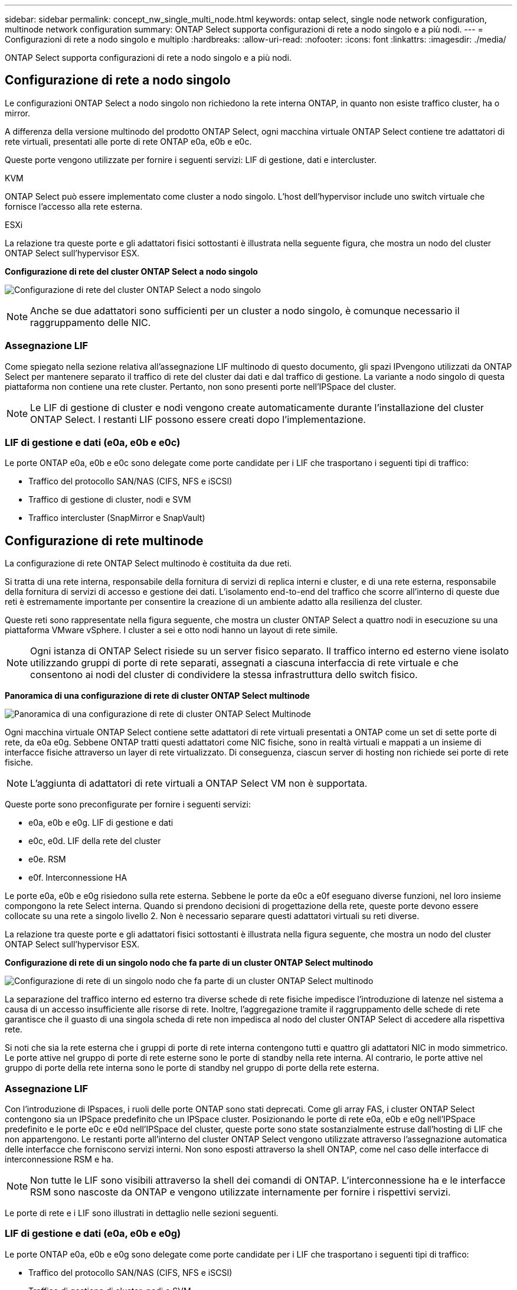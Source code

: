 ---
sidebar: sidebar 
permalink: concept_nw_single_multi_node.html 
keywords: ontap select, single node network configuration, multinode network configuration 
summary: ONTAP Select supporta configurazioni di rete a nodo singolo e a più nodi. 
---
= Configurazioni di rete a nodo singolo e multiplo
:hardbreaks:
:allow-uri-read: 
:nofooter: 
:icons: font
:linkattrs: 
:imagesdir: ./media/


[role="lead"]
ONTAP Select supporta configurazioni di rete a nodo singolo e a più nodi.



== Configurazione di rete a nodo singolo

Le configurazioni ONTAP Select a nodo singolo non richiedono la rete interna ONTAP, in quanto non esiste traffico cluster, ha o mirror.

A differenza della versione multinodo del prodotto ONTAP Select, ogni macchina virtuale ONTAP Select contiene tre adattatori di rete virtuali, presentati alle porte di rete ONTAP e0a, e0b e e0c.

Queste porte vengono utilizzate per fornire i seguenti servizi: LIF di gestione, dati e intercluster.

.KVM
ONTAP Select può essere implementato come cluster a nodo singolo. L'host dell'hypervisor include uno switch virtuale che fornisce l'accesso alla rete esterna.

.ESXi
La relazione tra queste porte e gli adattatori fisici sottostanti è illustrata nella seguente figura, che mostra un nodo del cluster ONTAP Select sull'hypervisor ESX.

*Configurazione di rete del cluster ONTAP Select a nodo singolo*

image:DDN_03.jpg["Configurazione di rete del cluster ONTAP Select a nodo singolo"]


NOTE: Anche se due adattatori sono sufficienti per un cluster a nodo singolo, è comunque necessario il raggruppamento delle NIC.



=== Assegnazione LIF

Come spiegato nella sezione relativa all'assegnazione LIF multinodo di questo documento, gli spazi IPvengono utilizzati da ONTAP Select per mantenere separato il traffico di rete del cluster dai dati e dal traffico di gestione. La variante a nodo singolo di questa piattaforma non contiene una rete cluster. Pertanto, non sono presenti porte nell'IPSpace del cluster.


NOTE: Le LIF di gestione di cluster e nodi vengono create automaticamente durante l'installazione del cluster ONTAP Select. I restanti LIF possono essere creati dopo l'implementazione.



=== LIF di gestione e dati (e0a, e0b e e0c)

Le porte ONTAP e0a, e0b e e0c sono delegate come porte candidate per i LIF che trasportano i seguenti tipi di traffico:

* Traffico del protocollo SAN/NAS (CIFS, NFS e iSCSI)
* Traffico di gestione di cluster, nodi e SVM
* Traffico intercluster (SnapMirror e SnapVault)




== Configurazione di rete multinode

La configurazione di rete ONTAP Select multinodo è costituita da due reti.

Si tratta di una rete interna, responsabile della fornitura di servizi di replica interni e cluster, e di una rete esterna, responsabile della fornitura di servizi di accesso e gestione dei dati. L'isolamento end-to-end del traffico che scorre all'interno di queste due reti è estremamente importante per consentire la creazione di un ambiente adatto alla resilienza del cluster.

Queste reti sono rappresentate nella figura seguente, che mostra un cluster ONTAP Select a quattro nodi in esecuzione su una piattaforma VMware vSphere. I cluster a sei e otto nodi hanno un layout di rete simile.


NOTE: Ogni istanza di ONTAP Select risiede su un server fisico separato. Il traffico interno ed esterno viene isolato utilizzando gruppi di porte di rete separati, assegnati a ciascuna interfaccia di rete virtuale e che consentono ai nodi del cluster di condividere la stessa infrastruttura dello switch fisico.

*Panoramica di una configurazione di rete di cluster ONTAP Select multinode*

image:DDN_01.jpg["Panoramica di una configurazione di rete di cluster ONTAP Select Multinode"]

Ogni macchina virtuale ONTAP Select contiene sette adattatori di rete virtuali presentati a ONTAP come un set di sette porte di rete, da e0a e0g. Sebbene ONTAP tratti questi adattatori come NIC fisiche, sono in realtà virtuali e mappati a un insieme di interfacce fisiche attraverso un layer di rete virtualizzato. Di conseguenza, ciascun server di hosting non richiede sei porte di rete fisiche.


NOTE: L'aggiunta di adattatori di rete virtuali a ONTAP Select VM non è supportata.

Queste porte sono preconfigurate per fornire i seguenti servizi:

* e0a, e0b e e0g. LIF di gestione e dati
* e0c, e0d. LIF della rete del cluster
* e0e. RSM
* e0f. Interconnessione HA


Le porte e0a, e0b e e0g risiedono sulla rete esterna. Sebbene le porte da e0c a e0f eseguano diverse funzioni, nel loro insieme compongono la rete Select interna. Quando si prendono decisioni di progettazione della rete, queste porte devono essere collocate su una rete a singolo livello 2. Non è necessario separare questi adattatori virtuali su reti diverse.

La relazione tra queste porte e gli adattatori fisici sottostanti è illustrata nella figura seguente, che mostra un nodo del cluster ONTAP Select sull'hypervisor ESX.

*Configurazione di rete di un singolo nodo che fa parte di un cluster ONTAP Select multinodo*

image:DDN_02.jpg["Configurazione di rete di un singolo nodo che fa parte di un cluster ONTAP Select multinodo"]

La separazione del traffico interno ed esterno tra diverse schede di rete fisiche impedisce l'introduzione di latenze nel sistema a causa di un accesso insufficiente alle risorse di rete. Inoltre, l'aggregazione tramite il raggruppamento delle schede di rete garantisce che il guasto di una singola scheda di rete non impedisca al nodo del cluster ONTAP Select di accedere alla rispettiva rete.

Si noti che sia la rete esterna che i gruppi di porte di rete interna contengono tutti e quattro gli adattatori NIC in modo simmetrico. Le porte attive nel gruppo di porte di rete esterne sono le porte di standby nella rete interna. Al contrario, le porte attive nel gruppo di porte della rete interna sono le porte di standby nel gruppo di porte della rete esterna.



=== Assegnazione LIF

Con l'introduzione di IPspaces, i ruoli delle porte ONTAP sono stati deprecati. Come gli array FAS, i cluster ONTAP Select contengono sia un IPSpace predefinito che un IPSpace cluster. Posizionando le porte di rete e0a, e0b e e0g nell'IPSpace predefinito e le porte e0c e e0d nell'IPSpace del cluster, queste porte sono state sostanzialmente estruse dall'hosting di LIF che non appartengono. Le restanti porte all'interno del cluster ONTAP Select vengono utilizzate attraverso l'assegnazione automatica delle interfacce che forniscono servizi interni. Non sono esposti attraverso la shell ONTAP, come nel caso delle interfacce di interconnessione RSM e ha.


NOTE: Non tutte le LIF sono visibili attraverso la shell dei comandi di ONTAP. L'interconnessione ha e le interfacce RSM sono nascoste da ONTAP e vengono utilizzate internamente per fornire i rispettivi servizi.

Le porte di rete e i LIF sono illustrati in dettaglio nelle sezioni seguenti.



=== LIF di gestione e dati (e0a, e0b e e0g)

Le porte ONTAP e0a, e0b e e0g sono delegate come porte candidate per i LIF che trasportano i seguenti tipi di traffico:

* Traffico del protocollo SAN/NAS (CIFS, NFS e iSCSI)
* Traffico di gestione di cluster, nodi e SVM
* Traffico intercluster (SnapMirror e SnapVault)



NOTE: Le LIF di gestione di cluster e nodi vengono create automaticamente durante l'installazione del cluster ONTAP Select. I restanti LIF possono essere creati dopo l'implementazione.



=== LIF di rete del cluster (e0c, e0d)

Le porte ONTAP e0c e e0d sono delegate come porte home per le interfacce cluster. All'interno di ciascun nodo del cluster ONTAP Select, durante l'installazione di ONTAP vengono generate automaticamente due interfacce del cluster utilizzando gli indirizzi IP locali di collegamento (169.254.x.x).


NOTE: A queste interfacce non possono essere assegnati indirizzi IP statici e non devono essere create interfacce cluster aggiuntive.

Il traffico di rete del cluster deve passare attraverso una rete Layer-2 a bassa latenza e non instradata. A causa del throughput del cluster e dei requisiti di latenza, si prevede che il cluster ONTAP Select si trovi fisicamente nelle vicinanze (ad esempio, multipack, singolo data center). Non è supportata la creazione di configurazioni di cluster stretch a quattro, sei o otto nodi mediante la separazione di nodi ha su una WAN o su distanze geografiche significative. È supportata una configurazione a due nodi allungata con un mediatore.

Per ulteriori informazioni, consultare la sezione link:reference_plan_best_practices.html#two-node-stretched-ha-metrocluster-sds-best-practices["Best practice di ha (MetroCluster SDS) con due nodi estesi"].


NOTE: Per garantire il massimo throughput per il traffico di rete del cluster, questa porta di rete è configurata per l'utilizzo di frame jumbo (da 7500 a 9000 MTU). Per un corretto funzionamento del cluster, verificare che i frame jumbo siano attivati su tutti gli switch fisici e virtuali di upstream che forniscono servizi di rete interni ai nodi del cluster ONTAP Select.



=== Traffico RAID SyncMirror (e0e)

La replica sincrona dei blocchi nei nodi partner ha avviene utilizzando un'interfaccia di rete interna che risiede sulla porta di rete e0e. Questa funzionalità si verifica automaticamente, utilizzando le interfacce di rete configurate da ONTAP durante l'installazione del cluster e non richiede alcuna configurazione da parte dell'amministratore.


NOTE: La porta e0e è riservata da ONTAP per il traffico di replica interno. Pertanto, né la porta né il LIF host sono visibili nell'interfaccia utente di ONTAP o in Gestione sistema. Questa interfaccia è configurata per utilizzare un indirizzo IP locale di collegamento generato automaticamente e la riassegnazione di un indirizzo IP alternativo non è supportata. Questa porta di rete richiede l'utilizzo di frame jumbo (da 7500 a 9000 MTU).



=== Interconnessione HA (e0f)

Gli array NetApp FAS utilizzano hardware specializzato per trasferire le informazioni tra coppie ha in un cluster ONTAP. Tuttavia, gli ambienti software-defined non tendono a disporre di questo tipo di apparecchiatura (come i dispositivi InfiniBand o iWARP), pertanto è necessaria una soluzione alternativa. Sebbene siano state prese in considerazione diverse possibilità, i requisiti ONTAP inseriti nel trasporto di interconnessione richiedevano che questa funzionalità fosse emulata nel software. Di conseguenza, all'interno di un cluster ONTAP Select, la funzionalità dell'interconnessione ha (tradizionalmente fornita dall'hardware) è stata progettata nel sistema operativo, utilizzando Ethernet come meccanismo di trasporto.

Ogni nodo ONTAP Select è configurato con una porta di interconnessione ha, e0f. Questa porta ospita l'interfaccia di rete di interconnessione ha, che è responsabile di due funzioni principali:

* Mirroring del contenuto della NVRAM tra coppie ha
* Invio/ricezione di informazioni sullo stato ha e messaggi heartbeat di rete tra coppie ha


Il traffico DI interconnessione HA passa attraverso questa porta di rete utilizzando una singola interfaccia di rete, sovrapporendo frame RDMA (Remote Direct Memory Access) all'interno di pacchetti Ethernet.


NOTE: In modo simile alla porta RSM (e0e), né la porta fisica né l'interfaccia di rete ospitata sono visibili agli utenti dall'interfaccia CLI di ONTAP o da Gestore di sistema. Di conseguenza, l'indirizzo IP di questa interfaccia non può essere modificato e lo stato della porta non può essere modificato. Questa porta di rete richiede l'utilizzo di frame jumbo (da 7500 a 9000 MTU).
